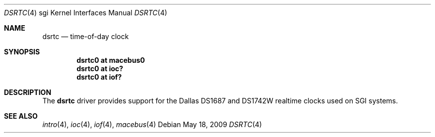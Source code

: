 .\"	$OpenBSD: dsrtc.4,v 1.3 2009/11/16 20:13:13 miod Exp $
.\"
.\" Copyright (c) 2009 Miodrag Vallat.
.\"
.\" Permission to use, copy, modify, and distribute this software for any
.\" purpose with or without fee is hereby granted, provided that the above
.\" copyright notice and this permission notice appear in all copies.
.\"
.\" THE SOFTWARE IS PROVIDED "AS IS" AND THE AUTHOR DISCLAIMS ALL WARRANTIES
.\" WITH REGARD TO THIS SOFTWARE INCLUDING ALL IMPLIED WARRANTIES OF
.\" MERCHANTABILITY AND FITNESS. IN NO EVENT SHALL THE AUTHOR BE LIABLE FOR
.\" ANY SPECIAL, DIRECT, INDIRECT, OR CONSEQUENTIAL DAMAGES OR ANY DAMAGES
.\" WHATSOEVER RESULTING FROM LOSS OF USE, DATA OR PROFITS, WHETHER IN AN
.\" ACTION OF CONTRACT, NEGLIGENCE OR OTHER TORTIOUS ACTION, ARISING OUT OF
.\" OR IN CONNECTION WITH THE USE OR PERFORMANCE OF THIS SOFTWARE.
.\"
.Dd $Mdocdate: May 18 2009 $
.Dt DSRTC 4 sgi
.Os
.Sh NAME
.Nm dsrtc
.Nd time-of-day clock
.Sh SYNOPSIS
.Cd "dsrtc0 at macebus0"
.Cd "dsrtc0 at ioc?"
.Cd "dsrtc0 at iof?"
.Sh DESCRIPTION
The
.Nm
driver provides support for the Dallas DS1687 and DS1742W realtime
clocks used on SGI systems.
.Sh SEE ALSO
.Xr intro 4 ,
.Xr ioc 4 ,
.Xr iof 4 ,
.Xr macebus 4
